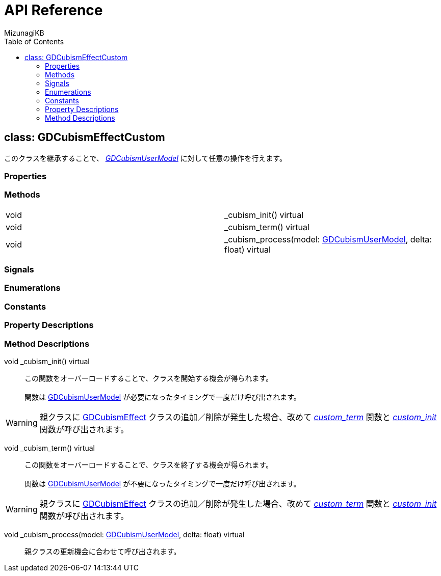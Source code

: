 = API Reference
:author: MizunagiKB
:doctype: book
:toc:
:toclevels: 3
:lang: ja
:encoding: utf-8
:stylesdir: ./res/theme/css
:stylesheet: adoc-golo.css
:source-highlighter: highlight.js
:experimental:
ifndef::env-github[:icons: font]
ifdef::env-github,env-browser[]
endif::[]
ifdef::env-github[]
:caution-caption: :fire:
:important-caption: :exclamation:
:note-caption: :paperclip:
:tip-caption: :bulb:
:warning-caption: :warning:
endif::[]


== class: GDCubismEffectCustom

このクラスを継承することで、 link:API_gd_cubism_user_model.ja.adoc[_GDCubismUserModel_] に対して任意の操作を行えます。


=== Properties
=== Methods

[cols="2",frame=none,grid=none]
|===
>|void <|_cubism_init() virtual
>|void <|_cubism_term() virtual
>|void <|_cubism_process(model: link:API_gd_cubism_user_model.ja.adoc[GDCubismUserModel], delta: float) virtual
|===


=== Signals
=== Enumerations
=== Constants
=== Property Descriptions
=== Method Descriptions

[[id-method-_cubism_init]]
void _cubism_init() virtual::
この関数をオーバーロードすることで、クラスを開始する機会が得られます。
 +
 +
関数は link:API_gd_cubism_user_model.ja.adoc[GDCubismUserModel] が必要になったタイミングで一度だけ呼び出されます。

WARNING: 親クラスに link:API_gd_cubism_effect.ja.adoc[GDCubismEffect] クラスの追加／削除が発生した場合、改めて <<id-method-_cubism_term,__custom_term__>> 関数と <<id-method-_cubism_init,__custom_init__>> 関数が呼び出されます。


[[id-method-_cubism_term]]
void _cubism_term() virtual::
この関数をオーバーロードすることで、クラスを終了する機会が得られます。
 +
 +
関数は link:API_gd_cubism_user_model.ja.adoc[GDCubismUserModel] が不要になったタイミングで一度だけ呼び出されます。

WARNING: 親クラスに link:API_gd_cubism_effect.ja.adoc[GDCubismEffect] クラスの追加／削除が発生した場合、改めて <<id-method-_cubism_term,__custom_term__>> 関数と <<id-method-_cubism_init,__custom_init__>> 関数が呼び出されます。


[[id-method-_cubism_process]]
void _cubism_process(model: link:API_gd_cubism_user_model.ja.adoc[GDCubismUserModel], delta: float) virtual::

親クラスの更新機会に合わせて呼び出されます。
